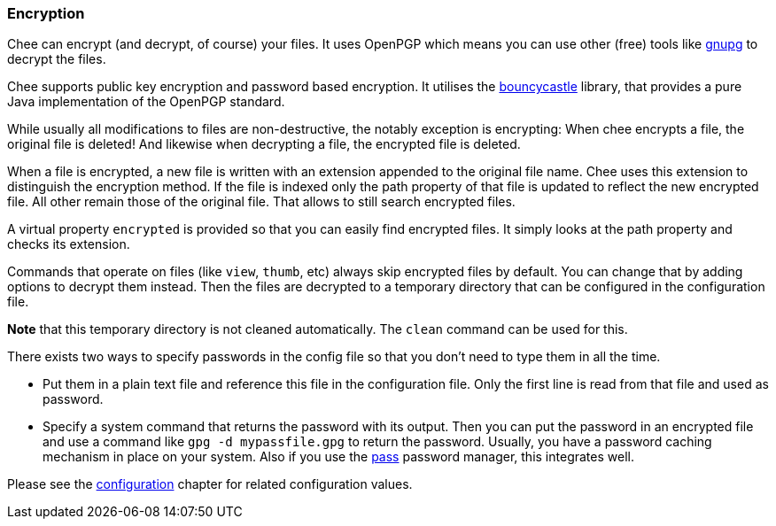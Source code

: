 === Encryption

Chee can encrypt (and decrypt, of course) your files. It uses OpenPGP
which means you can use other (free) tools like
http://gnupg.org[gnupg] to decrypt the files.

Chee supports public key encryption and password based encryption. It
utilises the http://bouncycastle.org[bouncycastle] library, that
provides a pure Java implementation of the OpenPGP standard.

While usually all modifications to files are non-destructive, the
notably exception is encrypting: When chee encrypts a file, the
original file is deleted! And likewise when decrypting a file, the
encrypted file is deleted.

When a file is encrypted, a new file is written with an extension
appended to the original file name. Chee uses this extension to
distinguish the encryption method. If the file is indexed only the
path property of that file is updated to reflect the new encrypted
file. All other remain those of the original file. That allows to
still search encrypted files.

A virtual property `encrypted` is provided so that you can easily find
encrypted files. It simply looks at the path property and checks its
extension.

Commands that operate on files (like `view`, `thumb`, etc) always skip
encrypted files by default. You can change that by adding options to
decrypt them instead. Then the files are decrypted to a temporary
directory that can be configured in the configuration file.

*Note* that this temporary directory is not cleaned automatically. The
 `clean` command can be used for this.

There exists two ways to specify passwords in the config file so that
you don't need to type them in all the time.

- Put them in a plain text file and reference this file in the
  configuration file. Only the first line is read from that file and
  used as password.
- Specify a system command that returns the password with its
  output. Then you can put the password in an encrypted file and use a
  command like `gpg -d mypassfile.gpg` to return the
  password. Usually, you have a password caching mechanism in place on
  your system. Also if you use the http://passwordstore.org[pass]
  password manager, this integrates well.

Please see the xref:_configuration[configuration] chapter for related
configuration values.
